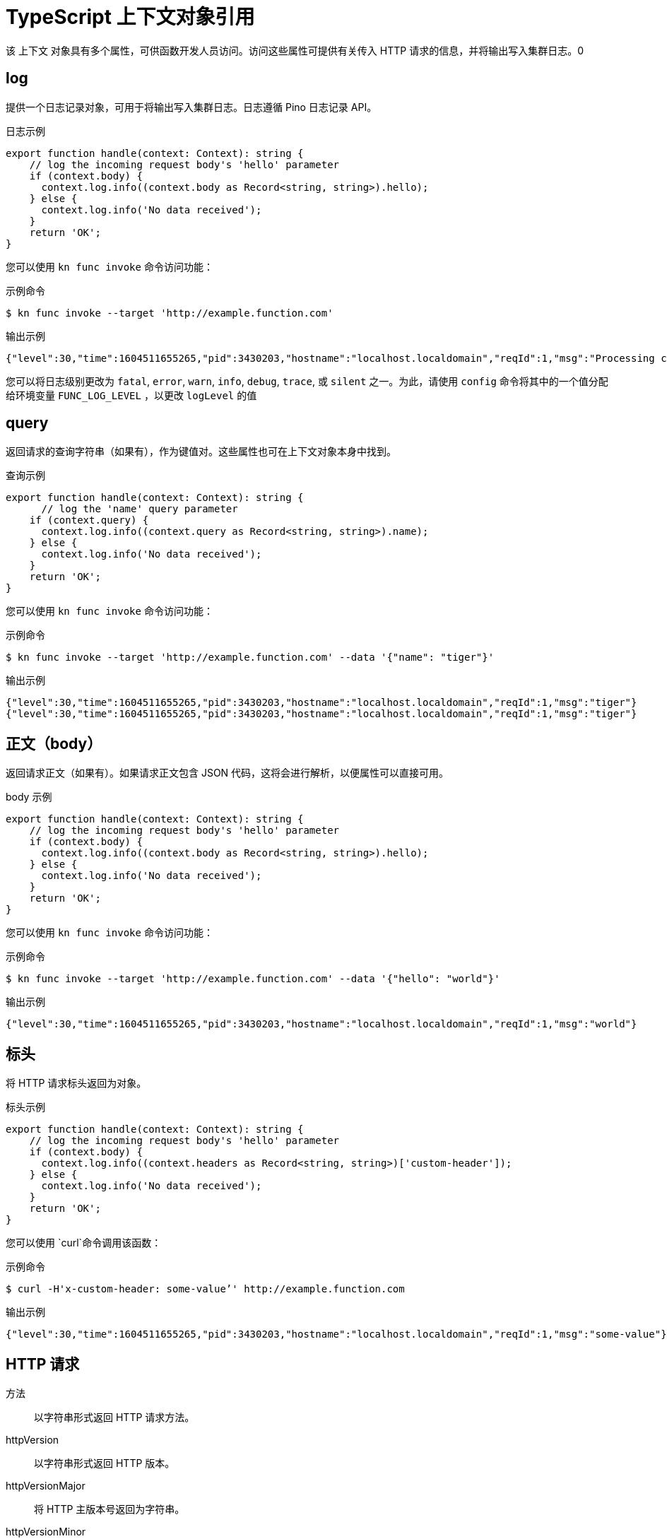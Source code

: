 // Module included in the following assemblies:
//
// * serverless/functions/serverless-functions-reference-guide.adoc

:_content-type: REFERENCE
[id="serverless-typescript-context-object-reference_{context}"]
= TypeScript 上下文对象引用

该 上下文 对象具有多个属性，可供函数开发人员访问。访问这些属性可提供有关传入 HTTP 请求的信息，并将输出写入集群日志。0

[id="serverless-typescript-context-object-reference-log_{context}"]
== log

提供一个日志记录对象，可用于将输出写入集群日志。日志遵循 Pino 日志记录 API。

.日志示例
[source,javascript]
----
export function handle(context: Context): string {
    // log the incoming request body's 'hello' parameter
    if (context.body) {
      context.log.info((context.body as Record<string, string>).hello);
    } else {
      context.log.info('No data received');
    }
    return 'OK';
}
----

您可以使用 `kn func invoke` 命令访问功能：

.示例命令
[source,terminal]
----
$ kn func invoke --target 'http://example.function.com'
----

.输出示例
[source,terminal]
----
{"level":30,"time":1604511655265,"pid":3430203,"hostname":"localhost.localdomain","reqId":1,"msg":"Processing customer"}
----

您可以将日志级别更改为 `fatal`, `error`, `warn`, `info`, `debug`, `trace`, 或 `silent` 之一。为此，请使用 `config` 命令将其中的一个值分配给环境变量 `FUNC_LOG_LEVEL` ，以更改 `logLevel` 的值

[id="serverless-typescript-context-object-reference-query_{context}"]
== query

返回请求的查询字符串（如果有），作为键值对。这些属性也可在上下文对象本身中找到。

.查询示例
[source,javascript]
----
export function handle(context: Context): string {
      // log the 'name' query parameter
    if (context.query) {
      context.log.info((context.query as Record<string, string>).name);
    } else {
      context.log.info('No data received');
    }
    return 'OK';
}

----

您可以使用 `kn func invoke` 命令访问功能：

.示例命令
[source,terminal]
----
$ kn func invoke --target 'http://example.function.com' --data '{"name": "tiger"}'
----

.输出示例
[source,terminal]
----
{"level":30,"time":1604511655265,"pid":3430203,"hostname":"localhost.localdomain","reqId":1,"msg":"tiger"}
{"level":30,"time":1604511655265,"pid":3430203,"hostname":"localhost.localdomain","reqId":1,"msg":"tiger"}
----

[id="serverless-typescript-context-object-reference-body_{context}"]
== 正文（body）

返回请求正文（如果有）。如果请求正文包含 JSON 代码，这将会进行解析，以便属性可以直接可用。

.body 示例
[source,javascript]
----
export function handle(context: Context): string {
    // log the incoming request body's 'hello' parameter
    if (context.body) {
      context.log.info((context.body as Record<string, string>).hello);
    } else {
      context.log.info('No data received');
    }
    return 'OK';
}
----

您可以使用 `kn func invoke`  命令访问功能：

.示例命令
[source,terminal]
----
$ kn func invoke --target 'http://example.function.com' --data '{"hello": "world"}'
----

.输出示例
[source,terminal]
----
{"level":30,"time":1604511655265,"pid":3430203,"hostname":"localhost.localdomain","reqId":1,"msg":"world"}
----

[id="serverless-typescript-context-object-reference-headers_{context}"]
== 标头

将 HTTP 请求标头返回为对象。

.标头示例
[source,javascript]
----
export function handle(context: Context): string {
    // log the incoming request body's 'hello' parameter
    if (context.body) {
      context.log.info((context.headers as Record<string, string>)['custom-header']);
    } else {
      context.log.info('No data received');
    }
    return 'OK';
}
----

您可以使用 `curl`命令调用该函数：

.示例命令
[source,terminal]
----
$ curl -H'x-custom-header: some-value’' http://example.function.com
----

.输出示例
[source,terminal]
----
{"level":30,"time":1604511655265,"pid":3430203,"hostname":"localhost.localdomain","reqId":1,"msg":"some-value"}
----

[id="serverless-typescript-context-object-reference-http-requests_{context}"]
== HTTP 请求

方法:: 以字符串形式返回 HTTP 请求方法。
httpVersion:: 以字符串形式返回 HTTP 版本。
httpVersionMajor:: 将 HTTP 主版本号返回为字符串。
httpVersionMinor:: 以字符串形式返回 HTTP 次要版本号。
